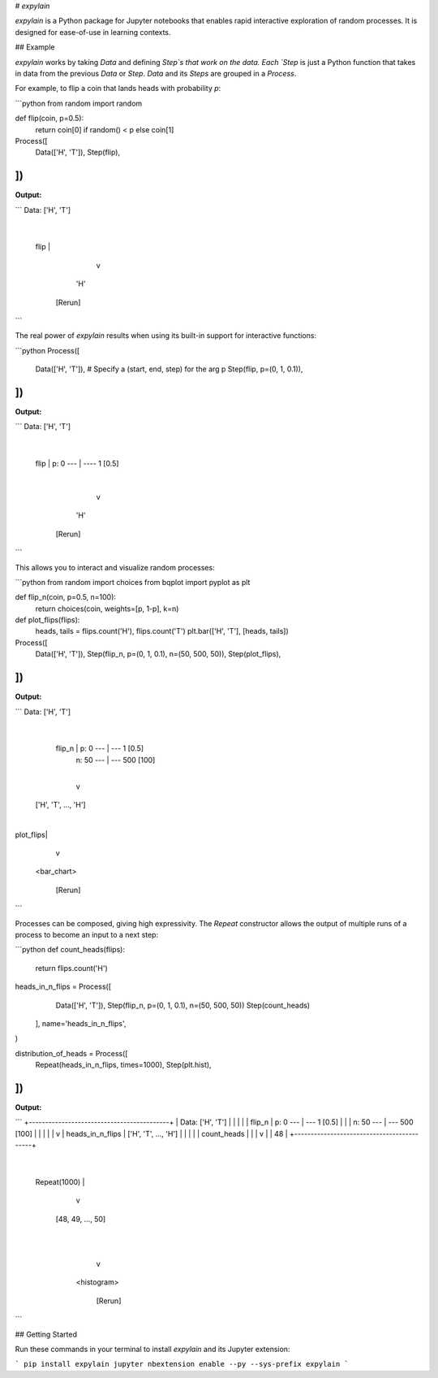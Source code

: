 # `expylain`

`expylain` is a Python package for Jupyter notebooks that enables rapid
interactive exploration of random processes. It is designed for ease-of-use in
learning contexts.

## Example

`expylain` works by taking `Data` and defining `Step`s that work on the data.
Each `Step` is just a Python function that takes in data from the previous
`Data` or `Step`. `Data` and its `Steps` are grouped in a `Process`.

For example, to flip a coin that lands heads with probability `p`:

```python
from random import random

def flip(coin, p=0.5):
    return coin[0] if random() < p else coin[1]

Process([
    Data(['H', 'T']),
    Step(flip),
])
```

**Output:**

```
Data: ['H', 'T']
          |
    flip  |
          v
         'H'

       [Rerun]
```

The real power of `expylain` results when using its built-in support for
interactive functions:

```python
Process([
    Data(['H', 'T']),
    # Specify a (start, end, step) for the arg p
    Step(flip, p=(0, 1, 0.1)),
])
```

**Output:**

```
Data: ['H', 'T']
          |
    flip  | p: 0 --- | ---- 1  [0.5]
          |
          v
         'H'

       [Rerun]
```

This allows you to interact and visualize random processes:

```python
from random import choices
from bqplot import pyplot as plt

def flip_n(coin, p=0.5, n=100):
    return choices(coin, weights=[p, 1-p], k=n)

def plot_flips(flips):
    heads, tails = flips.count('H'), flips.count('T')
    plt.bar(['H', 'T'], [heads, tails])

Process([
    Data(['H', 'T']),
    Step(flip_n, p=(0, 1, 0.1), n=(50, 500, 50)),
    Step(plot_flips),
])
```

**Output:**

```
Data: ['H', 'T']
          |
  flip_n  | p:  0 --- | --- 1    [0.5]
          | n: 50 --- | --- 500  [100]
          |
          v
 ['H', 'T', ..., 'H']
          |
plot_flips|
          v

      <bar_chart>

       [Rerun]
```

Processes can be composed, giving high expressivity. The `Repeat` constructor
allows the output of multiple runs of a process to become an input to a next
step:

```python
def count_heads(flips):
    return flips.count('H')

heads_in_n_flips = Process([
        Data(['H', 'T']),
        Step(flip_n, p=(0, 1, 0.1), n=(50, 500, 50))
        Step(count_heads)
    ],
    name='heads_in_n_flips',
)

distribution_of_heads = Process([
    Repeat(heads_in_n_flips, times=1000),
    Step(plt.hist),
])
```

**Output:**

```
+-------------------------------------------+
|   Data: ['H', 'T']                        |
|             |                             |
|     flip_n  | p:  0 --- | --- 1    [0.5]  |
|             | n: 50 --- | --- 500  [100]  |
|             |                             |
|             v                             | heads_in_n_flips
|    ['H', 'T', ..., 'H']                   |
|             |                             |
| count_heads |                             |
|             v                             |
|             48                            |
+-------------------------------------------+
              |
 Repeat(1000) |
              v
      [48, 49, ..., 50]
              |
              |
              v
          <histogram>

           [Rerun]
```

## Getting Started

Run these commands in your terminal to install `expylain` and its Jupyter
extension:

```
pip install expylain
jupyter nbextension enable --py --sys-prefix expylain
```


